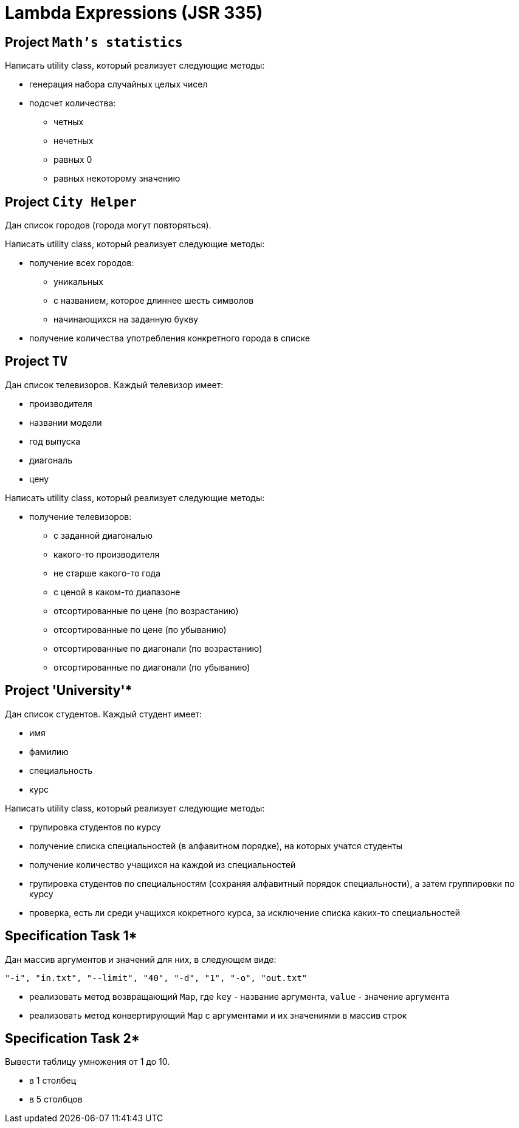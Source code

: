 = Lambda Expressions (JSR 335)

== Project `Math's statistics`

Написать utility class, который реализует следующие методы:

* генерация набора случайных целых чисел
* подсчет количества:
** четных
** нечетных
** равных 0
** равных некоторому значению

== Project `City Helper`

Дан список городов (города могут повторяться).

Написать utility class, который реализует следующие методы:

* получение всех городов:
** уникальных
** с названием, которое длиннее шесть символов
** начинающихся на заданную букву
* получение количества употребления конкретного города в списке

== Project `TV`

Дан список телевизоров. Каждый телевизор имеет:

* производителя
* названии модели
* год выпуска
* диагональ
* цену

Написать utility class, который реализует следующие методы:

* получение телевизоров:
** с заданной диагональю
** какого-то производителя
** не старше какого-то года
** с ценой в каком-то диапазоне
** отсортированные по цене (по возрастанию)
** отсортированные по цене (по убыванию)
** отсортированные по диагонали (по возрастанию)
** отсортированные по диагонали (по убыванию)

== Project 'University'*

Дан список студентов. Каждый студент имеет:

* имя
* фамилию
* специальность
* курс

Написать utility class, который реализует следующие методы:

* групировка студентов по курсу
* получение списка специальностей (в алфавитном порядке), на которых учатся студенты
* получение количество учащихся на каждой из специальностей
* групировка студентов по специальностям (сохраняя алфавитный порядок специальности), а затем группировки по курсу
* проверка, есть ли среди учащихся кокретного курса, за исключение списка каких-то специальностей

== Specification Task 1*

Дан массив аргументов и значений для них, в следующем виде:

[source, text]
----
"-i", "in.txt", "--limit", "40", "-d", "1", "-o", "out.txt"
----

* реализовать метод возвращающий `Map`, где `key` - название аргумента, `value` - значение аргумента
* реализовать метод конвертирующий `Map` с аргументами и их значениями в массив строк

== Specification Task 2*

Вывести таблицу умножения от 1 до 10.

* в 1 столбец
* в 5 столбцов


